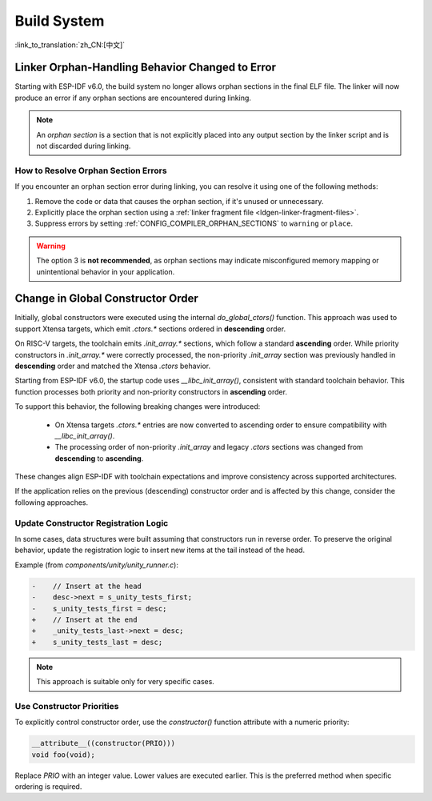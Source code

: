 Build System
============

:link_to_translation:`zh_CN:[中文]`

Linker Orphan-Handling Behavior Changed to Error
------------------------------------------------

Starting with ESP-IDF v6.0, the build system no longer allows orphan sections in the final ELF file. The linker will now produce an error if any orphan sections are encountered during linking.

.. note::

   An *orphan section* is a section that is not explicitly placed into any output section by the linker script and is not discarded during linking.

How to Resolve Orphan Section Errors
~~~~~~~~~~~~~~~~~~~~~~~~~~~~~~~~~~~~

If you encounter an orphan section error during linking, you can resolve it using one of the following methods:

1. Remove the code or data that causes the orphan section, if it's unused or unnecessary.
2. Explicitly place the orphan section using a :ref:`linker fragment file <ldgen-linker-fragment-files>`.
3. Suppress errors by setting :ref:`CONFIG_COMPILER_ORPHAN_SECTIONS` to ``warning`` or ``place``.

.. warning::

   The option 3 is **not recommended**, as orphan sections may indicate misconfigured memory mapping or unintentional behavior in your application.

Change in Global Constructor Order
----------------------------------

Initially, global constructors were executed using the internal `do_global_ctors()` function. This approach was used to support Xtensa targets, which emit `.ctors.*` sections ordered in **descending** order.

On RISC-V targets, the toolchain emits `.init_array.*` sections, which follow a standard **ascending** order. While priority constructors in `.init_array.*` were correctly processed, the non-priority `.init_array` section was previously handled in **descending** order and matched the Xtensa `.ctors` behavior.

Starting from ESP-IDF v6.0, the startup code uses `__libc_init_array()`, consistent with standard toolchain behavior. This function processes both priority and non-priority constructors in **ascending** order.

To support this behavior, the following breaking changes were introduced:

  - On Xtensa targets `.ctors.*` entries are now converted to ascending order to ensure compatibility with `__libc_init_array()`.
  - The processing order of non-priority `.init_array` and legacy `.ctors` sections was changed from **descending** to **ascending**.

These changes align ESP-IDF with toolchain expectations and improve consistency across supported architectures.

If the application relies on the previous (descending) constructor order and is affected by this change, consider the following approaches.

Update Constructor Registration Logic
~~~~~~~~~~~~~~~~~~~~~~~~~~~~~~~~~~~~~

In some cases, data structures were built assuming that constructors run in reverse order. To preserve the original behavior, update the registration logic to insert new items at the tail instead of the head.

Example (from `components/unity/unity_runner.c`):

.. code-block:: diff

    -    // Insert at the head
    -    desc->next = s_unity_tests_first;
    -    s_unity_tests_first = desc;
    +    // Insert at the end
    +    _unity_tests_last->next = desc;
    +    s_unity_tests_last = desc;

.. note::

   This approach is suitable only for very specific cases.

Use Constructor Priorities
~~~~~~~~~~~~~~~~~~~~~~~~~~

To explicitly control constructor order, use the `constructor()` function attribute with a numeric priority:

.. code-block:: c

    __attribute__((constructor(PRIO)))
    void foo(void);

Replace `PRIO` with an integer value. Lower values are executed earlier. This is the preferred method when specific ordering is required.
